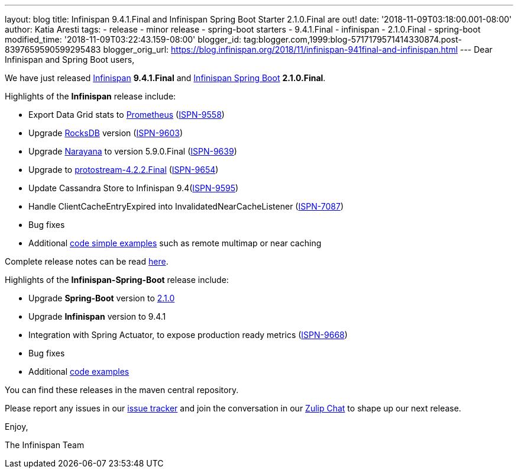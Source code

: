 ---
layout: blog
title: Infinispan 9.4.1.Final and Infinispan Spring Boot Starter 2.1.0.Final are out!
date: '2018-11-09T03:18:00.001-08:00'
author: Katia Aresti
tags:
- release
- minor release
- spring-boot starters
- 9.4.1.Final
- infinispan
- 2.1.0.Final
- spring-boot
modified_time: '2018-11-09T03:22:43.159-08:00'
blogger_id: tag:blogger.com,1999:blog-5717179571414330874.post-8397659590599295483
blogger_orig_url: https://blog.infinispan.org/2018/11/infinispan-941final-and-infinispan.html
---
Dear Infinispan and Spring Boot users,

We have just released
https://github.com/infinispan/infinispan[Infinispan] *9.4.1.Final*
and https://github.com/infinispan/infinispan-spring-boot[Infinispan
Spring Boot] *2.1.0.Final*.

Highlights of the *Infinispan* release include:

* Export Data Grid stats to https://prometheus.io/[Prometheus]
(https://issues.jboss.org/browse/ISPN-9558[ISPN-9558])
* Upgrade https://rocksdb.org/[RocksDB] version
(https://issues.jboss.org/browse/ISPN-9603[ISPN-9603])
* Upgrade http://narayana.io/[Narayana] to version 5.9.0.Final
(https://issues.jboss.org/browse/ISPN-9639[ISPN-9639])
* Upgrade to
https://github.com/infinispan/protostream[protostream-4.2.2.Final]
(https://issues.jboss.org/browse/ISPN-9654[ISPN-9654])
* Update Cassandra Store to Infinispan
9.4(https://issues.jboss.org/browse/ISPN-9595[ISPN-9595])
* Handle ClientCacheEntryExpired into InvalidatedNearCacheListener
(https://issues.jboss.org/browse/ISPN-7087[ISPN-7087])
* Bug fixes
* Additional
https://github.com/infinispan/infinispan-simple-tutorials[code simple
examples] such as remote multimap or near caching 


Complete release notes can be
read https://issues.jboss.org/secure/ReleaseNote.jspa?projectId=12310799&version=12339377[here].

Highlights of the *Infinispan-Spring-Boot* release include:

* Upgrade *Spring-Boot* version to
https://spring.io/blog/2018/10/30/spring-boot-2-1-0[2.1.0]
* Upgrade *Infinispan* version to 9.4.1
* Integration with Spring Actuator, to expose production ready metrics
(https://issues.jboss.org/browse/ISPN-9668[ISPN-9668])
* Bug fixes
* Additional
https://github.com/infinispan/infinispan-spring-boot/tree/master/infinispan-spring-boot-samples[code
examples]

You can find these releases in the maven central repository.

Please report any issues in
our https://issues.jboss.org/projects/ISPN[issue tracker] and join the
conversation in our https://infinispan.zulipchat.com/[Zulip Chat] to
shape up our next release.

Enjoy,

The Infinispan Team
